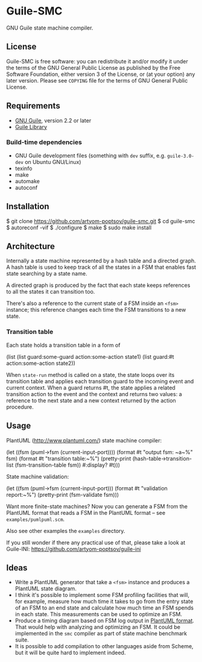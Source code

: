 * Guile-SMC
[[https://github.com/artyom-poptsov/guile-smc/actions/workflows/guile2.2.yml/badge.svg]] [[https://github.com/artyom-poptsov/guile-smc/actions/workflows/guile3.0.yml/badge.svg]]

GNU Guile state machine compiler.

** License
    Guile-SMC is free software: you can redistribute it and/or modify it under
    the terms of the GNU General Public License as published by the Free
    Software Foundation, either version 3 of the License, or (at your option)
    any later version.  Please see =COPYING= file for the terms of GNU General
    Public License.

** Requirements
    - [[https://www.gnu.org/software/guile/][GNU Guile]], version 2.2 or later
    - [[https://www.nongnu.org/guile-lib/][Guile Library]]

*** Build-time dependencies
    - GNU Guile development files (something with =dev= suffix, e.g.
      =guile-3.0-dev= on Ubuntu GNU/Linux)
    - texinfo
    - make
    - automake
    - autoconf

** Installation
#+BEGIN_EXAMPLE shell
$ git clone https://github.com/artyom-poptsov/guile-smc.git
$ cd guile-smc
$ autoreconf -vif
$ ./configure
$ make
$ sudo make install
#+END_EXAMPLE

** Architecture
   [[./doc/architecture.png]]

   Internally a state machine represented by a hash table and a directed
   graph. A hash table is used to keep track of all the states in a FSM that
   enables fast state searching by a state name.

   A directed graph is produced by the fact that each state keeps references
   to all the states it can transition too.

   There's also a reference to the current state of a FSM inside an =<fsm>=
   instance; this reference changes each time the FSM transitions to a new
   state.

*** Transition table
    Each state holds a transition table in a form of
#+BEGIN_EXAMPLE scheme
(list (list guard:some-guard action:some-action state1)
      (list guard:#t         action:some-action state2))
#+END_EXAMPLE

    When =state-run= method is called on a state, the state loops over its
    transition table and applies each transition guard to the incoming event
    and current context. When a guard returns #t, the state applies a related
    transition action to the event and the context and returns two values: a
    reference to the next state and a new context returned by the action
    procedure.
** Usage
   PlantUML (<http://www.plantuml.com/>) state machine compiler:
#+BEGIN_EXAMPLE scheme
  (let ((fsm (puml->fsm (current-input-port))))
    (format #t "output fsm: ~a~%" fsm)
    (format #t "transition table:~%")
    (pretty-print
     (hash-table->transition-list (fsm-transition-table fsm))
     #:display? #t)))
#+END_EXAMPLE

  State machine validation:
#+BEGIN_EXAMPLE scheme
(let ((fsm (puml->fsm (current-input-port)))
  (format #t "validation report:~%")
  (pretty-print (fsm-validate fsm)))
#+END_EXAMPLE

   Want more finite-state machines? Now you can generate a FSM from the PlantUML
   format that reads a FSM in the PlantUML format -- see
   =examples/pumlpuml.scm=.

   Also see other examples the =examples= directory.

   If you still wonder if there any practical use of that, please take a look at
   Guile-INI: https://github.com/artyom-poptsov/guile-ini

** Ideas
   - Write a PlantUML generator that take a =<fsm>= instance and produces a
     PlantUML state diagram.
   - I think it's possible to implement some FSM profiling facilities that will,
     for example, measure how much time it takes to go from the entry state of
     an FSM to an end state and calculate how much time an FSM spends in each
     state.  This measurements can be used to optimize an FSM.
   - Produce a timing diagram based on FSM log output in [[https://plantuml.com/timing-diagram][PlantUML format]].  That
     would help with analyzing and optimizing an FSM.  It could be implemented
     in the =smc= compiler as part of state machine benchmark suite.
   - It is possible to add compilation to other languages aside from Scheme, but
     it will be quite hard to implement indeed.
